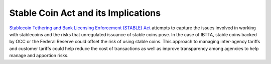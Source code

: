 Stable Coin Act and its Implications
=========================================
`Stablecoin Tethering and Bank Licensing Enforcement (STABLE) Act <https://tlaib.house.gov/sites/tlaib.house.gov/files/STABLEAct.pdf>`__ attempts to capture the issues involved in working with stablecoins and the risks that unregulated issuance of stable coins pose. In the case of IBTTA, stable coins backed by OCC or the Federal Reserve could offset the risk of using stable coins. This approach to managing inter-agency tariffs and customer tariffs could help reduce the cost of transactions as well as improve transparency among agencies to help manage and apportion risks.



